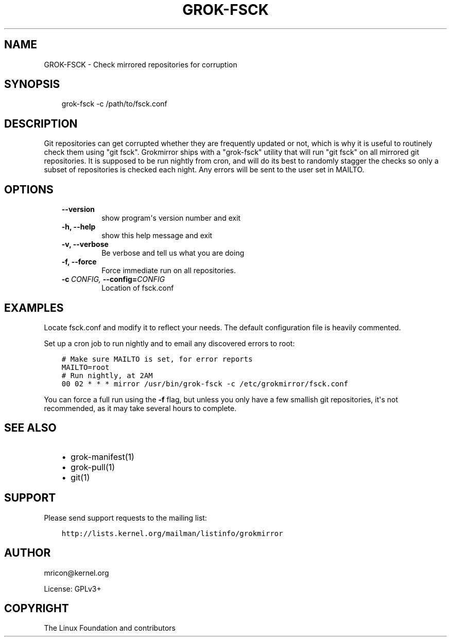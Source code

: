 .\" Man page generated from reStructuredText.
.
.TH GROK-FSCK  "2013-04-26" "0.3" ""
.SH NAME
GROK-FSCK \- Check mirrored repositories for corruption
.
.nr rst2man-indent-level 0
.
.de1 rstReportMargin
\\$1 \\n[an-margin]
level \\n[rst2man-indent-level]
level margin: \\n[rst2man-indent\\n[rst2man-indent-level]]
-
\\n[rst2man-indent0]
\\n[rst2man-indent1]
\\n[rst2man-indent2]
..
.de1 INDENT
.\" .rstReportMargin pre:
. RS \\$1
. nr rst2man-indent\\n[rst2man-indent-level] \\n[an-margin]
. nr rst2man-indent-level +1
.\" .rstReportMargin post:
..
.de UNINDENT
. RE
.\" indent \\n[an-margin]
.\" old: \\n[rst2man-indent\\n[rst2man-indent-level]]
.nr rst2man-indent-level -1
.\" new: \\n[rst2man-indent\\n[rst2man-indent-level]]
.in \\n[rst2man-indent\\n[rst2man-indent-level]]u
..
.SH SYNOPSIS
.INDENT 0.0
.INDENT 3.5
grok\-fsck \-c /path/to/fsck.conf
.UNINDENT
.UNINDENT
.SH DESCRIPTION
.sp
Git repositories can get corrupted whether they are frequently updated
or not, which is why it is useful to routinely check them using "git
fsck". Grokmirror ships with a "grok\-fsck" utility that will run "git
fsck" on all mirrored git repositories. It is supposed to be run
nightly from cron, and will do its best to randomly stagger the checks
so only a subset of repositories is checked each night. Any errors will
be sent to the user set in MAILTO.
.SH OPTIONS
.INDENT 0.0
.INDENT 3.5
.INDENT 0.0
.TP
.B \-\-version
show program\(aqs version number and exit
.TP
.B \-h,  \-\-help
show this help message and exit
.TP
.B \-v,  \-\-verbose
Be verbose and tell us what you are doing
.TP
.B \-f,  \-\-force
Force immediate run on all repositories.
.TP
.BI \-c \ CONFIG, \ \-\-config\fB= CONFIG
Location of fsck.conf
.UNINDENT
.UNINDENT
.UNINDENT
.SH EXAMPLES
.sp
Locate fsck.conf and modify it to reflect your needs. The default
configuration file is heavily commented.
.sp
Set up a cron job to run nightly and to email any discovered errors to
root:
.INDENT 0.0
.INDENT 3.5
.sp
.nf
.ft C
# Make sure MAILTO is set, for error reports
MAILTO=root
# Run nightly, at 2AM
00 02 * * * mirror /usr/bin/grok\-fsck \-c /etc/grokmirror/fsck.conf
.ft P
.fi
.UNINDENT
.UNINDENT
.sp
You can force a full run using the \fB\-f\fP flag, but unless you only have
a few smallish git repositories, it\(aqs not recommended, as it may take
several hours to complete.
.SH SEE ALSO
.INDENT 0.0
.INDENT 3.5
.INDENT 0.0
.IP \(bu 2
grok\-manifest(1)
.IP \(bu 2
grok\-pull(1)
.IP \(bu 2
git(1)
.UNINDENT
.UNINDENT
.UNINDENT
.SH SUPPORT
.sp
Please send support requests to the mailing list:
.INDENT 0.0
.INDENT 3.5
.sp
.nf
.ft C
http://lists.kernel.org/mailman/listinfo/grokmirror
.ft P
.fi
.UNINDENT
.UNINDENT
.SH AUTHOR
mricon@kernel.org

License: GPLv3+
.SH COPYRIGHT
The Linux Foundation and contributors
.\" Generated by docutils manpage writer.
.
